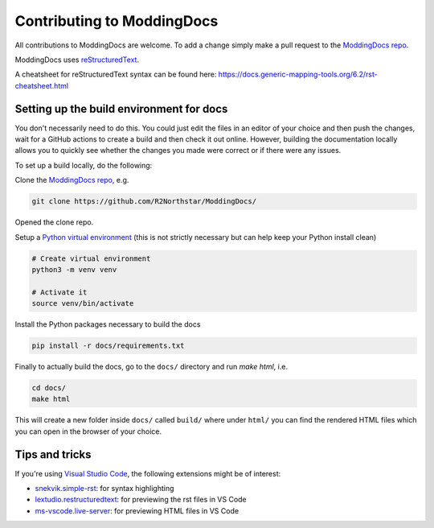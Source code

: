 Contributing to ModdingDocs
===========================

All contributions to ModdingDocs are welcome. To add a change simply make a pull request to the `ModdingDocs repo <https://github.com/R2Northstar/ModdingDocs/>`_.

ModdingDocs uses `reStructuredText <https://en.wikipedia.org/wiki/ReStructuredText>`_.

A cheatsheet for reStructuredText syntax can be found here: https://docs.generic-mapping-tools.org/6.2/rst-cheatsheet.html

Setting up the build environment for docs
-----------------------------------------

You don't necessarily need to do this. You could just edit the files in an editor of your choice and then push the changes, wait for a GitHub actions to create a build and then check it out online. However, building the documentation locally allows you to quickly see whether the changes you made were correct or if there were any issues.

To set up a build locally, do the following:

Clone the `ModdingDocs repo <https://github.com/R2Northstar/ModdingDocs/>`_, e.g.


.. code:: bash

    git clone https://github.com/R2Northstar/ModdingDocs/


Opened the clone repo.

Setup a `Python virtual environment <https://docs.python.org/3/tutorial/venv.html>`_
(this is not strictly necessary but can help keep your Python install clean)

.. code:: bash

    # Create virtual environment
    python3 -m venv venv

    # Activate it
    source venv/bin/activate

Install the Python packages necessary to build the docs

.. code:: bash

    pip install -r docs/requirements.txt

Finally to actually build the docs, go to the ``docs/`` directory and run `make html`, i.e.

.. code:: bash

    cd docs/
    make html

This will create a new folder inside ``docs/`` called ``build/`` where under ``html/`` you can find the rendered HTML files which you can open in the browser of your choice.


Tips and tricks
---------------

If you're using `Visual Studio Code <https://code.visualstudio.com/>`_, the following extensions might be of interest:


- `snekvik.simple-rst <https://marketplace.visualstudio.com/items?itemName=trond-snekvik.simple-rst>`_: for syntax highlighting
- `lextudio.restructuredtext <https://marketplace.visualstudio.com/items?itemName=lextudio.restructuredtext>`_: for previewing the rst files in VS Code
- `ms-vscode.live-server <https://marketplace.visualstudio.com/items?itemName=ms-vscode.live-server>`_: for previewing HTML files in VS Code
